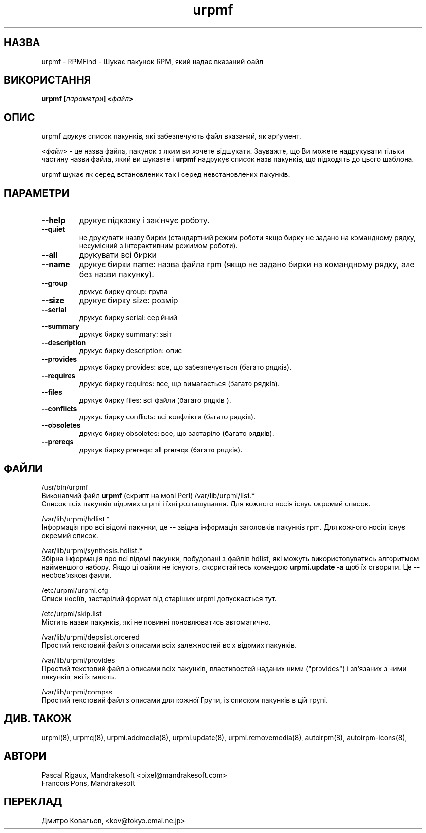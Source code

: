 .TH urpmf 8 "05 Jul 2001" "Mandrakesoft" "Mandrakelinux"
.IX urpmf
.SH НАЗВА
urpmf \- RPMFind - Шукає пакунок  RPM, який надає вказаний файл
.SH ВИКОРИСТАННЯ
.B urpmf [\fIпараметри\fP] <\fIфайл\fP>
.SH ОПИС
urpmf друкує список пакунків, які забезпечують файл вказаний, як арґумент.
.PP
<\fIфайл\fP> \- це назва файла, пакунок з яким ви хочете
відшукати. Зауважте, що Ви можете надрукувати тільки частину назви
файла, який ви шукаєте і 
\fBurpmf\fP надрукує список назв пакунків, що підходять до цього шаблона.
.PP
urpmf шукає як серед встановлених так і серед невстановлених пакунків.
.SH ПАРАМЕТРИ
.IP "\fB\--help\fP"
друкує підказку і закінчує роботу.
.IP "\fB\--quiet\fP"
не друкувати назву бирки  (стандартний режим роботи якщо бирку не
задано на командному рядку, несумісний з інтерактивним режимом роботи).
.IP "\fB\--all\fP"
друкувати всі бирки
.IP "\fB\--name\fP"
друкує бирки name: назва файла rpm (якщо не задано бирки на командному
рядку, але без назви пакунку).
.IP "\fB\--group\fP"
друкує бирку group: група
.IP "\fB\--size\fP"
друкує бирку  size: розмір
.IP "\fB\--serial\fP"
друкує бирку  serial: серійний
.IP "\fB\--summary\fP"
друкує бирку  summary: звіт
.IP "\fB\--description\fP"
друкує бирку  description: опис
.IP "\fB\--provides\fP"
друкує бирку  provides: все, що забезпечується (багато рядків).
.IP "\fB\--requires\fP"
друкує бирку  requires: все, що вимагається (багато рядків).
.IP "\fB\--files\fP"
друкує бирку  files: всі файли (багато рядків ).
.IP "\fB\--conflicts\fP"
друкує бирку  conflicts: всі конфлікти  (багато рядків).
.IP "\fB\--obsoletes\fP"
друкує бирку  obsoletes: все, що застаріло (багато рядків).
.IP "\fB\--prereqs\fP"
друкує бирку  prereqs: all prereqs (багато рядків).
.SH ФАЙЛИ
/usr/bin/urpmf
.br
Виконавчий файл \fBurpmf\fP  (скрипт на мові Perl)
/var/lib/urpmi/list.*
.br
Список всіх пакунків відомих urpmi і їхні розташування.
Для кожного носія існує окремий список. 
.PP
/var/lib/urpmi/hdlist.*
.br
Інформація про всі відомі пакунки, це \-\- звідна інформація
заголовків пакунків rpm.  Для кожного носія існує окремий список. 
.PP
/var/lib/urpmi/synthesis.hdlist.*
.br
Збірна інформація про всі відомі пакунки, побудовані з файлів hdlist,
які можуть використовуватись алгоритмом найменшого набору. Якщо ці
файли не існують, скористайтесь командою  \fBurpmi.update -a\fP щоб
їх створити. Це \-\- необов'язкові файли.
.PP
/etc/urpmi/urpmi.cfg
.br
Описи носіїв, застарілий формат від старіших urpmi допускається тут.
.PP
/etc/urpmi/skip.list
.br
Містить назви пакунків, які не повинні поновлюватись автоматично.
.PP
/var/lib/urpmi/depslist.ordered
.br
Простий текстовий файл з описами всіх залежностей всіх відомих пакунків.
.PP
/var/lib/urpmi/provides
.br
Простий текстовий файл з описами всіх пакунків, властивостей наданих
ними ("provides") і зв'язаних з ними пакунків, які їх мають.
.PP
/var/lib/urpmi/compss
.br
Простий текстовий файл з описами для кожної Групи, із списком пакунків
в цій групі.

.SH "ДИВ. ТАКОЖ"
urpmi(8),
urpmq(8),
urpmi.addmedia(8),
urpmi.update(8),
urpmi.removemedia(8),
autoirpm(8),
autoirpm-icons(8),
.SH АВТОРИ
Pascal Rigaux, Mandrakesoft <pixel@mandrakesoft.com>
.br
Francois Pons, Mandrakesoft 
.SH
ПЕРЕКЛАД
.br
Дмитро Ковальов, <kov@tokyo.emai.ne.jp>

